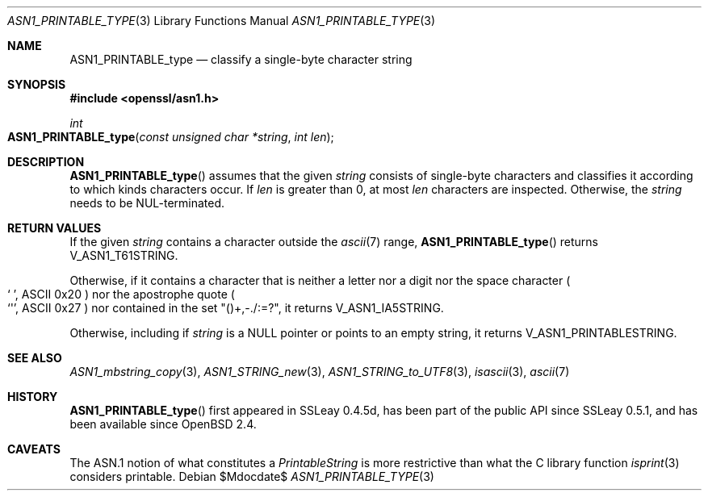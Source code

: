 .\" $OpenBSD$
.\"
.\" Copyright (c) 2021 Ingo Schwarze <schwarze@openbsd.org>
.\"
.\" Permission to use, copy, modify, and distribute this software for any
.\" purpose with or without fee is hereby granted, provided that the above
.\" copyright notice and this permission notice appear in all copies.
.\"
.\" THE SOFTWARE IS PROVIDED "AS IS" AND THE AUTHOR DISCLAIMS ALL WARRANTIES
.\" WITH REGARD TO THIS SOFTWARE INCLUDING ALL IMPLIED WARRANTIES OF
.\" MERCHANTABILITY AND FITNESS. IN NO EVENT SHALL THE AUTHOR BE LIABLE FOR
.\" ANY SPECIAL, DIRECT, INDIRECT, OR CONSEQUENTIAL DAMAGES OR ANY DAMAGES
.\" WHATSOEVER RESULTING FROM LOSS OF USE, DATA OR PROFITS, WHETHER IN AN
.\" ACTION OF CONTRACT, NEGLIGENCE OR OTHER TORTIOUS ACTION, ARISING OUT OF
.\" OR IN CONNECTION WITH THE USE OR PERFORMANCE OF THIS SOFTWARE.
.\"
.Dd $Mdocdate$
.Dt ASN1_PRINTABLE_TYPE 3
.Os
.Sh NAME
.Nm ASN1_PRINTABLE_type
.Nd classify a single-byte character string
.Sh SYNOPSIS
.In openssl/asn1.h
.Ft int
.Fo ASN1_PRINTABLE_type
.Fa "const unsigned char *string"
.Fa "int len"
.Fc
.Sh DESCRIPTION
.Fn ASN1_PRINTABLE_type
assumes that the given
.Fa string
consists of single-byte characters and classifies it
according to which kinds characters occur.
If
.Fa len
is greater than 0, at most
.Fa len
characters are inspected.
Otherwise, the
.Fa string
needs to be NUL-terminated.
.Sh RETURN VALUES
If the given
.Fa string
contains a character outside the
.Xr ascii 7
range,
.Fn ASN1_PRINTABLE_type
returns
.Dv V_ASN1_T61STRING .
.Pp
Otherwise, if it contains a character that is neither a letter
nor a digit nor the space character
.Po
.Ql "\ " ,
ASCII 0x20
.Pc
nor the apostrophe quote
.Po
.Ql \(aq ,
ASCII 0x27
.Pc
nor contained in the set
.Qq ()+,\-./:=?\& ,
it returns
.Dv V_ASN1_IA5STRING .
.Pp
Otherwise, including if
.Fa string
is a
.Dv NULL
pointer or points to an empty string, it returns
.Dv V_ASN1_PRINTABLESTRING .
.Sh SEE ALSO
.Xr ASN1_mbstring_copy 3 ,
.Xr ASN1_STRING_new 3 ,
.Xr ASN1_STRING_to_UTF8 3 ,
.Xr isascii 3 ,
.Xr ascii 7
.Sh HISTORY
.Fn ASN1_PRINTABLE_type
first appeared in SSLeay 0.4.5d, has been part of the public API
since SSLeay 0.5.1, and has been available since
.Ox 2.4 .
.Sh CAVEATS
The ASN.1 notion of what constitutes a
.Vt PrintableString
is more restrictive than what the C library function
.Xr isprint 3
considers printable.
